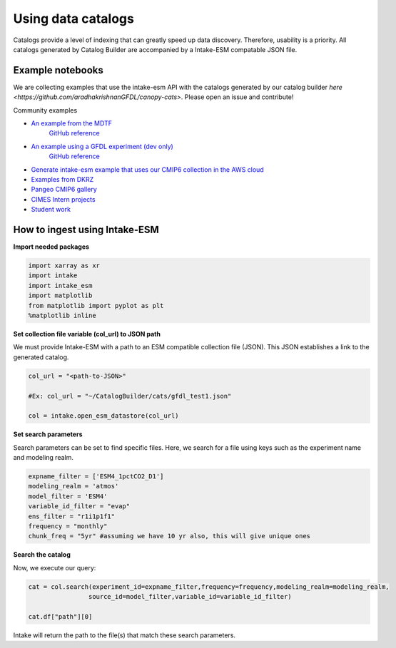 Using data catalogs
=================== 

Catalogs provide a level of indexing that can greatly speed up data discovery. Therefore, usability is a priority. All catalogs generated by Catalog Builder are accompanied by a Intake-ESM compatable JSON file. 

Example notebooks
------------------

We are collecting examples that use the intake-esm API with the catalogs generated by our catalog builder `here <https://github.com/aradhakrishnanGFDL/canopy-cats>`. Please open an issue and contribute!

Community examples

- `An example from the MDTF <https://nbviewer.org/github/wrongkindofdoctor/MDTF-diagnostics/blob/refactor_pp/diagnostics/example_multicase/example_multirun_demo.ipynb>`_
   `GitHub reference <https://github.com/wrongkindofdoctor/MDTF-diagnostics/blob/refactor_pp/diagnostics/example_multicase/example_multirun_demo.ipynb>`_

- `An example using a GFDL experiment (dev only) <https://nbviewer.org/github/aradhakrishnanGFDL/canopy-cats/blob/main/notebooks/om_example.ipynb>`_
   `GitHub reference <https://github.com/aradhakrishnanGFDL/canopy-cats/blob/main/notebooks/om_example.ipynb>`_

- `Generate intake-esm example that uses our CMIP6 collection in the AWS cloud <https://github.com/aradhakrishnanGFDL/gfdl-aws-analysis>`_
- `Examples from DKRZ <https://easy.gems.dkrz.de/Processing/Intake/index.html>`_
- `Pangeo CMIP6 gallery <https://gallery.pangeo.io/repos/pangeo-gallery/cmip6/intake_ESM_example.html>`_
- `CIMES Intern projects <https://github.com/MackenzieBlanusa/OHC_CMIP6>`_
- `Student work <https://github.com/aradhakrishnanGFDL/AGU-rmonge/>`_ 


How to ingest using Intake-ESM
------------------------------

**Import needed packages**


.. code-block:: python

 import xarray as xr
 import intake
 import intake_esm
 import matplotlib
 from matplotlib import pyplot as plt
 %matplotlib inline

**Set collection file variable (col_url) to JSON path**

We must provide Intake-ESM with a path to an ESM compatible collection file (JSON). This JSON establishes a link to the generated catalog. 

.. code-block:: python
 
 col_url = "<path-to-JSON>"

 #Ex: col_url = "~/CatalogBuilder/cats/gfdl_test1.json"

 col = intake.open_esm_datastore(col_url)

**Set search parameters**

Search parameters can be set to find specific files. Here, we search for a file using keys such as the experiment name and modeling realm. 

.. code-block:: python

 expname_filter = ['ESM4_1pctCO2_D1']
 modeling_realm = 'atmos'
 model_filter = 'ESM4'
 variable_id_filter = "evap"
 ens_filter = "r1i1p1f1"
 frequency = "monthly"
 chunk_freq = "5yr" #assuming we have 10 yr also, this will give unique ones

**Search the catalog**

Now, we execute our query:

.. code-block:: python

 cat = col.search(experiment_id=expname_filter,frequency=frequency,modeling_realm=modeling_realm,
                 source_id=model_filter,variable_id=variable_id_filter)

 cat.df["path"][0]

Intake will return the path to the file(s) that match these search parameters.
